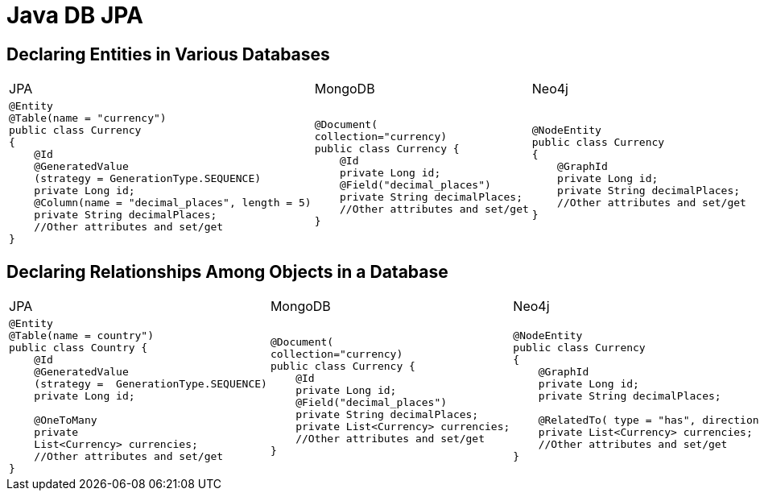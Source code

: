 = Java DB JPA

== Declaring Entities in Various Databases
[cols="a,a,a"]
|===
|JPA |MongoDB |Neo4j
|
[source,java]
----
@Entity
@Table(name = "currency")
public class Currency 
{
    @Id
    @GeneratedValue
    (strategy = GenerationType.SEQUENCE)
    private Long id;
    @Column(name = "decimal_places", length = 5)
    private String decimalPlaces; 
    //Other attributes and set/get
}
----
|
[source,java]
----
@Document(
collection="currency)
public class Currency {
    @Id
    private Long id;
    @Field("decimal_places")
    private String decimalPlaces;
    //Other attributes and set/get
}
----
|
[source,java]
----
@NodeEntity 
public class Currency 
{
    @GraphId
    private Long id;
    private String decimalPlaces;
    //Other attributes and set/get
}
----
|=== 

== Declaring Relationships Among Objects in a Database
[cols="a,a,a"]
|===
|JPA |MongoDB |Neo4j
|
[source,java]
----
@Entity
@Table(name = country")
public class Country {
    @Id
    @GeneratedValue
    (strategy =  GenerationType.SEQUENCE)
    private Long id;

    @OneToMany
    private 
    List<Currency> currencies;
    //Other attributes and set/get
}
----
|
[source,java]
----
@Document(
collection="currency)
public class Currency {
    @Id
    private Long id;
    @Field("decimal_places")
    private String decimalPlaces;
    private List<Currency> currencies;
    //Other attributes and set/get
}
----
|
[source,java]
----
@NodeEntity 
public class Currency 
{
    @GraphId
    private Long id;
    private String decimalPlaces;
    
    @RelatedTo( type = "has", direction = Direction.OUTGOING)
    private List<Currency> currencies;
    //Other attributes and set/get
}
----
|=== 